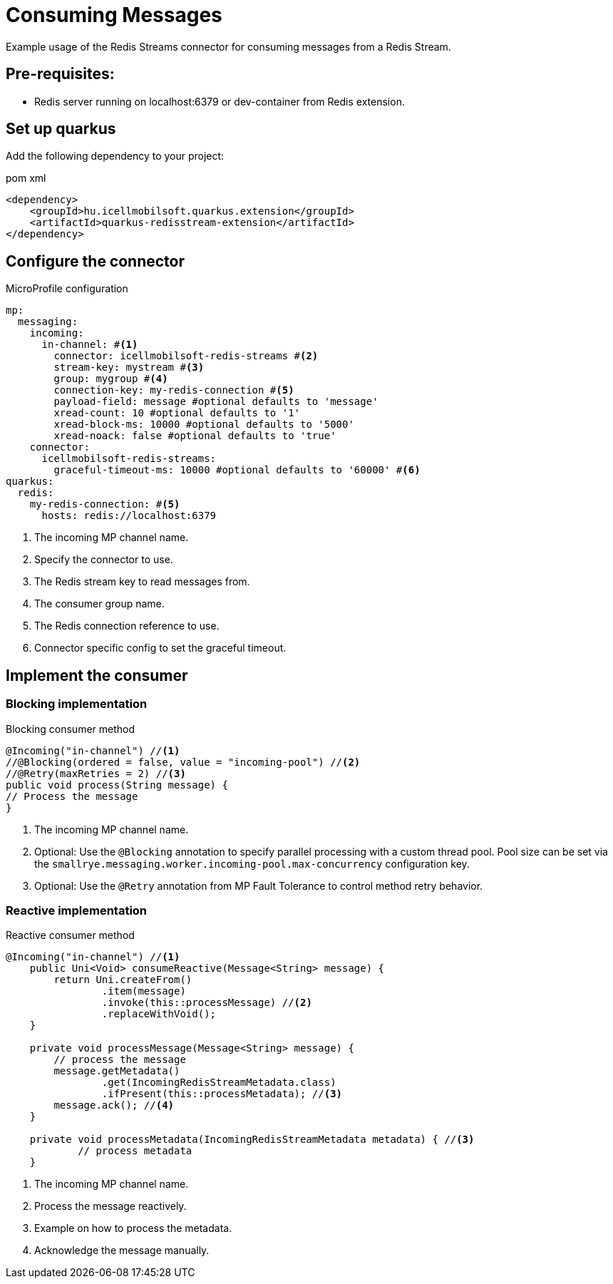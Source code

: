 = Consuming Messages

Example usage of the Redis Streams connector for consuming messages from a Redis Stream.

== Pre-requisites:

* Redis server running on localhost:6379 or dev-container from Redis extension.

== Set up quarkus

Add the following dependency to your project:

.pom xml
[source,xml]
----
<dependency>
    <groupId>hu.icellmobilsoft.quarkus.extension</groupId>
    <artifactId>quarkus-redisstream-extension</artifactId>
</dependency>
----

== Configure the connector

.MicroProfile configuration
[source,yaml]
----
mp:
  messaging:
    incoming:
      in-channel: #<1>
        connector: icellmobilsoft-redis-streams #<2>
        stream-key: mystream #<3>
        group: mygroup #<4>
        connection-key: my-redis-connection #<5>
        payload-field: message #optional defaults to 'message'
        xread-count: 10 #optional defaults to '1'
        xread-block-ms: 10000 #optional defaults to '5000'
        xread-noack: false #optional defaults to 'true'
    connector:
      icellmobilsoft-redis-streams:
        graceful-timeout-ms: 10000 #optional defaults to '60000' #<6>
quarkus:
  redis:
    my-redis-connection: #<5>
      hosts: redis://localhost:6379
----

<1> The incoming MP channel name.
<2> Specify the connector to use.
<3> The Redis stream key to read messages from.
<4> The consumer group name.
<5> The Redis connection reference to use.
<6> Connector specific config to set the graceful timeout.

== Implement the consumer

=== Blocking implementation

.Blocking consumer method
[source,java]
----
@Incoming("in-channel") //<1>
//@Blocking(ordered = false, value = "incoming-pool") //<2>
//@Retry(maxRetries = 2) //<3>
public void process(String message) {
// Process the message
}
----

<1> The incoming MP channel name.
<2> Optional: Use the `@Blocking` annotation to specify parallel processing with a custom thread pool.
Pool size can be set via the `smallrye.messaging.worker.incoming-pool.max-concurrency` configuration key.
<3> Optional: Use the `@Retry` annotation from MP Fault Tolerance to control method retry behavior.

=== Reactive implementation

.Reactive consumer method
[source,java]
----
@Incoming("in-channel") //<1>
    public Uni<Void> consumeReactive(Message<String> message) {
        return Uni.createFrom()
                .item(message)
                .invoke(this::processMessage) //<2>
                .replaceWithVoid();
    }

    private void processMessage(Message<String> message) {
        // process the message
        message.getMetadata()
                .get(IncomingRedisStreamMetadata.class)
                .ifPresent(this::processMetadata); //<3>
        message.ack(); //<4>
    }

    private void processMetadata(IncomingRedisStreamMetadata metadata) { //<3>
            // process metadata
    }
----

<1> The incoming MP channel name.
<2> Process the message reactively.
<3> Example on how to process the metadata.
<4> Acknowledge the message manually.
